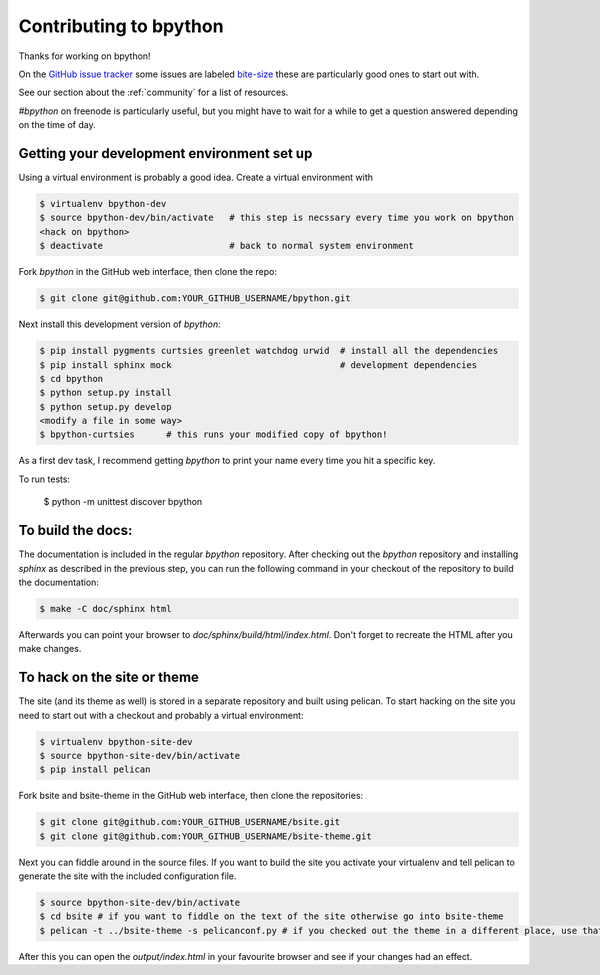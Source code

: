 .. _contributing:

Contributing to bpython
=======================

Thanks for working on bpython!

On the `GitHub issue tracker`_ some issues are labeled bite-size_
these are particularly good ones to start out with.

See our section about the :ref:`community` for a list of resources.

`#bpython` on freenode is particularly useful, but you might have to wait for a while
to get a question answered depending on the time of day.

Getting your development environment set up
-------------------------------------------

Using a virtual environment is probably a good idea. Create a virtual environment with

.. code-block:: bash

    $ virtualenv bpython-dev
    $ source bpython-dev/bin/activate   # this step is necssary every time you work on bpython
    <hack on bpython>
    $ deactivate                        # back to normal system environment

Fork `bpython` in the GitHub web interface, then clone the repo:

.. code-block:: bash

    $ git clone git@github.com:YOUR_GITHUB_USERNAME/bpython.git

Next install this development version of `bpython`:

.. code-block:: bash

    $ pip install pygments curtsies greenlet watchdog urwid  # install all the dependencies
    $ pip install sphinx mock                                # development dependencies
    $ cd bpython
    $ python setup.py install
    $ python setup.py develop
    <modify a file in some way>
    $ bpython-curtsies      # this runs your modified copy of bpython!

As a first dev task, I recommend getting `bpython` to print your name every time you hit a specific key.

To run tests:

    $ python -m unittest discover bpython

To build the docs:
------------------

The documentation is included in the regular `bpython` repository. After
checking out the `bpython` repository and installing `sphinx` as described in
the previous step, you can run the following command in your checkout of the
repository to build the documentation:

.. code-block:: bash

    $ make -C doc/sphinx html

Afterwards you can point your browser to `doc/sphinx/build/html/index.html`.
Don't forget to recreate the HTML after you make changes.


To hack on the site or theme
----------------------------

The site (and its theme as well) is stored in a separate repository and built using
pelican. To start hacking on the site you need to start out with a checkout and
probably a virtual environment:

.. code-block:: bash

    $ virtualenv bpython-site-dev
    $ source bpython-site-dev/bin/activate
    $ pip install pelican

Fork bsite and bsite-theme in the GitHub web interface, then clone the 
repositories:

.. code-block:: bash

    $ git clone git@github.com:YOUR_GITHUB_USERNAME/bsite.git
    $ git clone git@github.com:YOUR_GITHUB_USERNAME/bsite-theme.git

Next you can fiddle around in the source files. If you want to build the site
you activate your virtualenv and tell pelican to generate the site with the
included configuration file.

.. code-block:: bash

    $ source bpython-site-dev/bin/activate
    $ cd bsite # if you want to fiddle on the text of the site otherwise go into bsite-theme
    $ pelican -t ../bsite-theme -s pelicanconf.py # if you checked out the theme in a different place, use that path

After this you can open the `output/index.html` in your favourite browser and see
if your changes had an effect.

..  _GitHub issue tracker: https://github.com/bpython/bpython/issues
.. _bite-size: https://github.com/bpython/bpython/labels/bitesize
